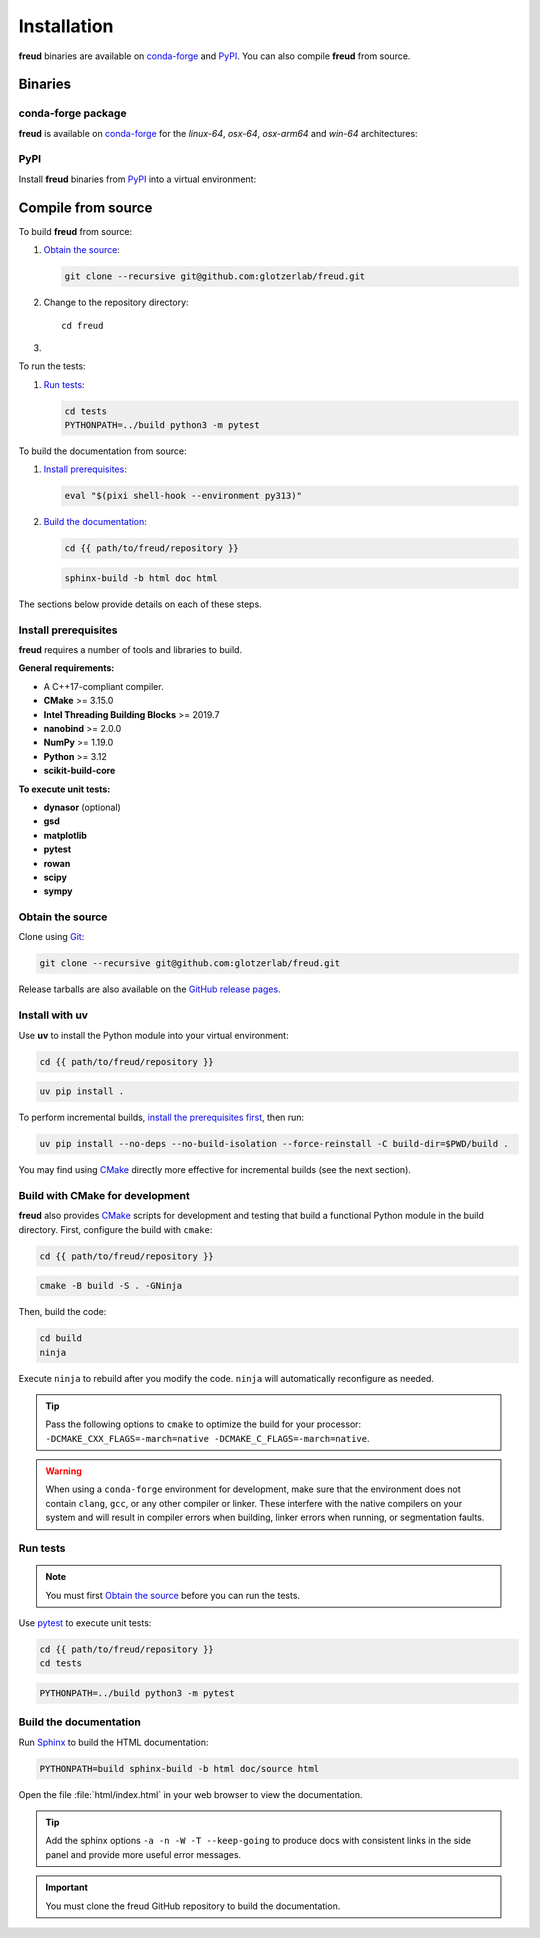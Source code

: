 .. _installation:

Installation
============

**freud** binaries are available on conda-forge_ and PyPI_. You can also compile **freud** from
source.

Binaries
--------

conda-forge package
^^^^^^^^^^^^^^^^^^^

**freud** is available on conda-forge_ for the *linux-64*, *osx-64*, *osx-arm64* and *win-64*
architectures:

.. tab:: Pixi

   .. code-block:: bash

      pixi add freud

.. tab:: Micromamba

   .. code-block:: bash

      micromamba install freud

.. tab:: Mamba

   .. code-block:: bash

      mamba install freud

PyPI
^^^^

Install **freud** binaries from PyPI_ into a virtual environment:

.. tab:: uv

   .. code-block:: bash

      uv pip install freud-analysis

.. tab:: pip

   .. code-block:: bash

      python3 -m pip install freud-analysis

.. _conda-forge: https://conda-forge.org/
.. _PyPI: https://pypi.org/

Compile from source
-------------------

To build **freud** from source:

1. `Obtain the source`_:

   .. code-block:: bash

      git clone --recursive git@github.com:glotzerlab/freud.git

2. Change to the repository directory::

    cd freud

3.
   .. tab:: uv

      `Install with uv`_::

          uv pip install .

   .. tab:: CMake

      `Install prerequisites`_ and `Build with CMake for development`_:

      .. code-block:: bash

         eval "$(pixi shell-hook --environment py313)"

      .. code-block:: bash

         cmake -B build -S . -GNinja
         cd build
         ninja

To run the tests:

1. `Run tests`_:

   .. code-block:: bash

      cd tests
      PYTHONPATH=../build python3 -m pytest

To build the documentation from source:

1. `Install prerequisites`_:

   .. code-block:: bash

      eval "$(pixi shell-hook --environment py313)"

2. `Build the documentation`_:

   .. code-block:: bash

      cd {{ path/to/freud/repository }}

   .. code-block:: bash

      sphinx-build -b html doc html

The sections below provide details on each of these steps.

.. _Install prerequisites:

Install prerequisites
^^^^^^^^^^^^^^^^^^^^^

**freud** requires a number of tools and libraries to build.

**General requirements:**

- A C++17-compliant compiler.
- **CMake** >= 3.15.0
- **Intel Threading Building Blocks** >= 2019.7
- **nanobind** >= 2.0.0
- **NumPy** >= 1.19.0
- **Python** >= 3.12
- **scikit-build-core**

**To execute unit tests:**

- **dynasor** (optional)
- **gsd**
- **matplotlib**
- **pytest**
- **rowan**
- **scipy**
- **sympy**

.. _Obtain the source:

Obtain the source
^^^^^^^^^^^^^^^^^

Clone using Git_:

.. code-block:: bash

   git clone --recursive git@github.com:glotzerlab/freud.git

Release tarballs are also available on the `GitHub release pages`_.

.. seealso::

    See the `git book`_ to learn how to work with `Git`_ repositories.

.. _GitHub release pages: https://github.com/glotzerlab/freud/releases/
.. _git book: https://git-scm.com/book
.. _Git: https://git-scm.com/


.. _Install with uv:

Install with uv
^^^^^^^^^^^^^^^^

Use **uv** to install the Python module into your virtual environment:

.. code-block:: bash

   cd {{ path/to/freud/repository }}

.. code-block:: bash

   uv pip install .

To perform incremental builds, `install the prerequisites first <Install prerequisites>`_, then run:

.. code-block:: bash

   uv pip install --no-deps --no-build-isolation --force-reinstall -C build-dir=$PWD/build .

You may find using `CMake`_ directly more effective for incremental builds (see the next section).

.. Build with CMake for development:

Build with CMake for development
^^^^^^^^^^^^^^^^^^^^^^^^^^^^^^^^

**freud** also provides `CMake`_ scripts for development and testing that build a functional Python
module in the build directory. First, configure the build with ``cmake``:

.. code-block:: bash

   cd {{ path/to/freud/repository }}

.. code-block:: bash

   cmake -B build -S . -GNinja

Then, build the code:

.. code-block:: bash

   cd build
   ninja

Execute ``ninja`` to rebuild after you modify the code. ``ninja`` will automatically reconfigure
as needed.

.. tip::

    Pass the following options to ``cmake`` to optimize the build for your processor:
    ``-DCMAKE_CXX_FLAGS=-march=native -DCMAKE_C_FLAGS=-march=native``.

.. warning::

    When using a ``conda-forge`` environment for development, make sure that the environment does
    not contain ``clang``, ``gcc``, or any other compiler or linker. These interfere with the native
    compilers on your system and will result in compiler errors when building, linker errors when
    running, or segmentation faults.

.. _CMake: https://cmake.org/
.. _Ninja: https://ninja-build.org/


Run tests
^^^^^^^^^

.. note::

    You must first `Obtain the source`_ before you can run the tests.

Use `pytest`_ to execute unit tests:

.. code-block:: bash

    cd {{ path/to/freud/repository }}
    cd tests

.. code-block:: bash

   PYTHONPATH=../build python3 -m pytest

.. _pytest: https://docs.pytest.org/


.. _Build the documentation:

Build the documentation
^^^^^^^^^^^^^^^^^^^^^^^

Run `Sphinx`_ to build the HTML documentation:

.. code-block:: bash

   PYTHONPATH=build sphinx-build -b html doc/source html

Open the file :file:`html/index.html` in your web browser to view the documentation.

.. tip::

    Add the sphinx options ``-a -n -W -T --keep-going`` to produce docs with consistent links in
    the side panel and provide more useful error messages.

.. _Sphinx: https://www.sphinx-doc.org/

.. important::

    You must clone the freud GitHub repository to build the documentation.
